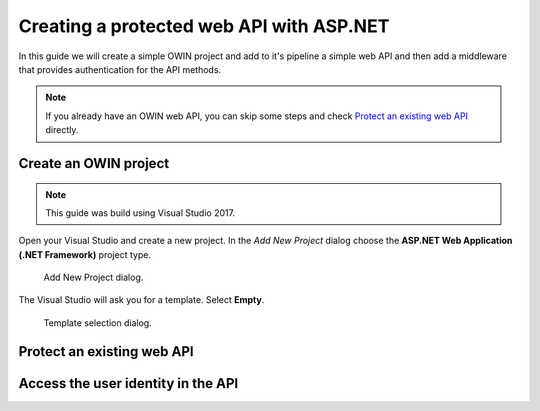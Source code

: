 Creating a protected web API with ASP.NET
################################################################################
In this guide we will create a simple OWIN project and add to it's pipeline a simple web API and then add a middleware that provides authentication for the API methods.

.. note::  If you already have an OWIN web API, you can skip some steps and check `Protect an existing web API`_ directly.


Create an OWIN project
********************************************************************************

.. topic:: Create a new project

.. note:: This guide was build using Visual Studio 2017.

Open your Visual Studio and create a new project.
In the *Add New Project* dialog choose the **ASP.NET Web Application (.NET Framework)** project type.

.. figure:: img/1_newproject.png

  Add New Project dialog.

The Visual Studio will ask you for a template. Select **Empty**.

.. figure:: img/1_aspnet_template.png

  Template selection dialog.

Protect an existing web API
********************************************************************************

.. todo:: fill in details
  .. 
  .. Install-Package IdentityServer3.AccessTokenValidation (https://github.com/IdentityServer/IdentityServer3.AccessTokenValidation)
  .. Change Startup
  .. Add Authorize


Access the user identity in the API
********************************************************************************
.. todo:: fill in details

.. - create project
.. - change port
.. - Configure owin
.. Install-Package Microsoft.Owin.Host.SystemWeb
.. https://docs.microsoft.com/en-us/aspnet/aspnet/overview/owin-and-katana/owin-startup-class-detection
.. - * Remove unused packages
.. - Add web api
.. - Protect
